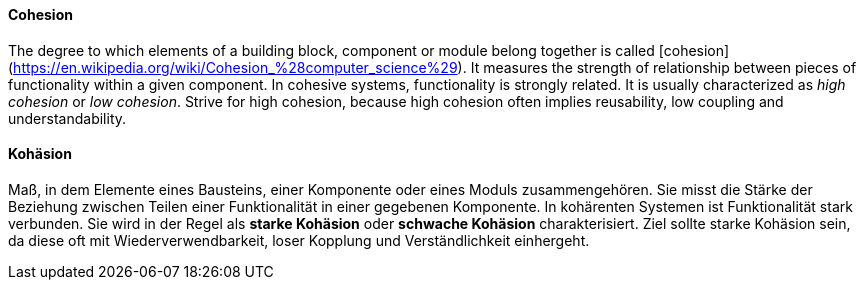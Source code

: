 // tag::EN[]
==== Cohesion

The degree to which elements of a building block, component or module belong together is called [cohesion](https://en.wikipedia.org/wiki/Cohesion_%28computer_science%29).
It measures the strength of relationship between pieces of functionality within a given component. In cohesive systems, functionality is strongly related.
  It is usually characterized as _high cohesion_ or _low cohesion_.
  Strive for high cohesion, because high cohesion often implies reusability,
  low coupling and understandability.

// end::EN[]

// tag::DE[]
==== Kohäsion

Maß, in dem Elemente eines Bausteins, einer Komponente oder eines
Moduls zusammengehören. Sie misst die Stärke der Beziehung zwischen
Teilen einer Funktionalität in einer gegebenen Komponente. In
kohärenten Systemen ist Funktionalität stark verbunden. Sie wird in
der Regel als *starke Kohäsion* oder *schwache Kohäsion*
charakterisiert. Ziel sollte starke Kohäsion sein, da diese oft mit
Wiederverwendbarkeit, loser Kopplung und Verständlichkeit einhergeht.



// end::DE[]

